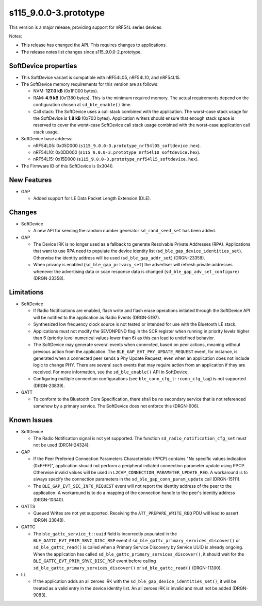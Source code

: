 s115_9.0.0-3.prototype
======================

This version is a major release, providing support for nRF54L series devices.

Notes:

- This release has changed the API. This requires changes to applications.
- The release notes list changes since s115_9.0.0-2.prototype.


SoftDevice properties
---------------------

* This SoftDevice variant is compatible with
  nRF54L05, nRF54L10, and nRF54L15.

* The SoftDevice memory requirements for this version are as follows:

  * NVM: **127.0 kB** (0x1FC00 bytes).

  * RAM: **4.9 kB** (0x1380 bytes).
    This is the minimum required memory. The actual requirements depend on the
    configuration chosen at ``sd_ble_enable()`` time.

  * Call stack: The SoftDevice uses a call stack combined with the application.
    The worst-case stack usage for the SoftDevice is
    **1.8 kB**
    (0x700 bytes). Application writers should ensure
    that enough stack space is reserved to cover the worst-case SoftDevice call
    stack usage combined with the worst-case application call stack usage.

* SoftDevice base address:

  * nRF54L05: 0x05D000 (``s115_9.0.0-3.prototype_nrf54l05_softdevice.hex``).

  * nRF54L10: 0x0DD000 (``s115_9.0.0-3.prototype_nrf54l10_softdevice.hex``).

  * nRF54L15: 0x15D000 (``s115_9.0.0-3.prototype_nrf54l15_softdevice.hex``).

* The Firmware ID of this SoftDevice is 0x3040.

New Features
-------------

* GAP

  * Added support for LE Data Packet Length Extension (DLE).

Changes
-------

* SoftDevice

  * A new API for seeding the random number generator ``sd_rand_seed_set`` has been added.

* GAP

  * The Device IRK is no longer used as a fallback to generate Resolvable Private Addresses (RPA).
    Applications that want to use RPA need to populate the device identity list (``sd_ble_gap_device_identities_set``).
    Otherwise the identity address will be used (``sd_ble_gap_addr_set``) (DRGN-23358).

  * When privacy is enabled (``sd_ble_gap_privacy_set``) the advertiser will refresh private addresses whenever
    the advertising data or scan response data is changed (``sd_ble_gap_adv_set_configure``) (DRGN-23358).

Limitations
-----------

* SoftDevice

  * If Radio Notifications are enabled, flash write and flash erase operations
    initiated through the SoftDevice API will be notified to the application as
    Radio Events (DRGN-5197).

  * Synthesized low frequency clock source is not tested or intended for use
    with the Bluetooth LE stack.

  * Applications must not modify the SEVONPEND flag in the SCR register when
    running in priority levels higher than 6 (priority level numerical values
    lower than 6) as this can lead to undefined behavior.

  * The SoftDevice may generate several events when connected, based on peer
    actions, meaning without previous action from the application. The
    ``BLE_GAP_EVT_PHY_UPDATE_REQUEST`` event, for instance, is generated when a
    connected peer sends a Phy Update Request, even when an application does not
    include logic to change PHY. There are several such events that may require
    action from an application if they are received. For more information, see the
    ``sd_ble_enable()`` API in SoftDevice.

  * Configuring multiple connection configurations (see ``ble_conn_cfg_t::conn_cfg_tag``) is not supported (DRGN-23839).

* GATT

  * To conform to the Bluetooth Core Specification, there shall be no
    secondary service that is not referenced somehow by a primary service. The
    SoftDevice does not enforce this (DRGN-906).

Known Issues
------------

* SoftDevice

  * The Radio Notification signal is not yet supported. The function ``sd_radio_notification_cfg_set``
    must not be used (DRGN-24324).

* GAP

  * If the Peer Preferred Connection Parameters Characteristic (PPCP) contains "No
    specific values indication (0xFFFF)", application should not perform a peripheral
    initiated connection parameter update using PPCP. Otherwise invalid values will be
    used in ``L2CAP_CONNECTION_PARAMETER_UPDATE_REQ``. A workaround is to always specify
    the connection parameters in the ``sd_ble_gap_conn_param_update`` call (DRGN-15111).

  * The ``BLE_GAP_EVT_SEC_INFO_REQUEST`` event will not report the identity
    address of the peer to the application. A workaround is to do a mapping of the
    connection handle to the peer's identity address (DRGN-10340).

* GATTS

  * Queued Writes are not yet supported. Receiving the ``ATT_PREPARE_WRITE_REQ`` PDU
    will lead to assert (DRGN-23848).

* GATTC

  * The ``ble_gattc_service_t::uuid`` field is incorrectly populated in the
    ``BLE_GATTC_EVT_PRIM_SRVC_DISC_RSP`` event if
    ``sd_ble_gattc_primary_services_discover()`` or ``sd_ble_gattc_read()`` is
    called when a Primary Service Discovery by Service UUID is already ongoing.
    When the application has called
    ``sd_ble_gattc_primary_services_discover()``, it should wait for the
    ``BLE_GATTC_EVT_PRIM_SRVC_DISC_RSP`` event before calling
    ``sd_ble_gattc_primary_services_discover()`` or ``sd_ble_gattc_read()``
    (DRGN-11300).

* LL

  * If the application adds an all zeroes IRK with the
    ``sd_ble_gap_device_identities_set()``, it will be treated as a valid entry
    in the device identity list. An all zeroes IRK is invalid and must not be
    added (DRGN-9083).
